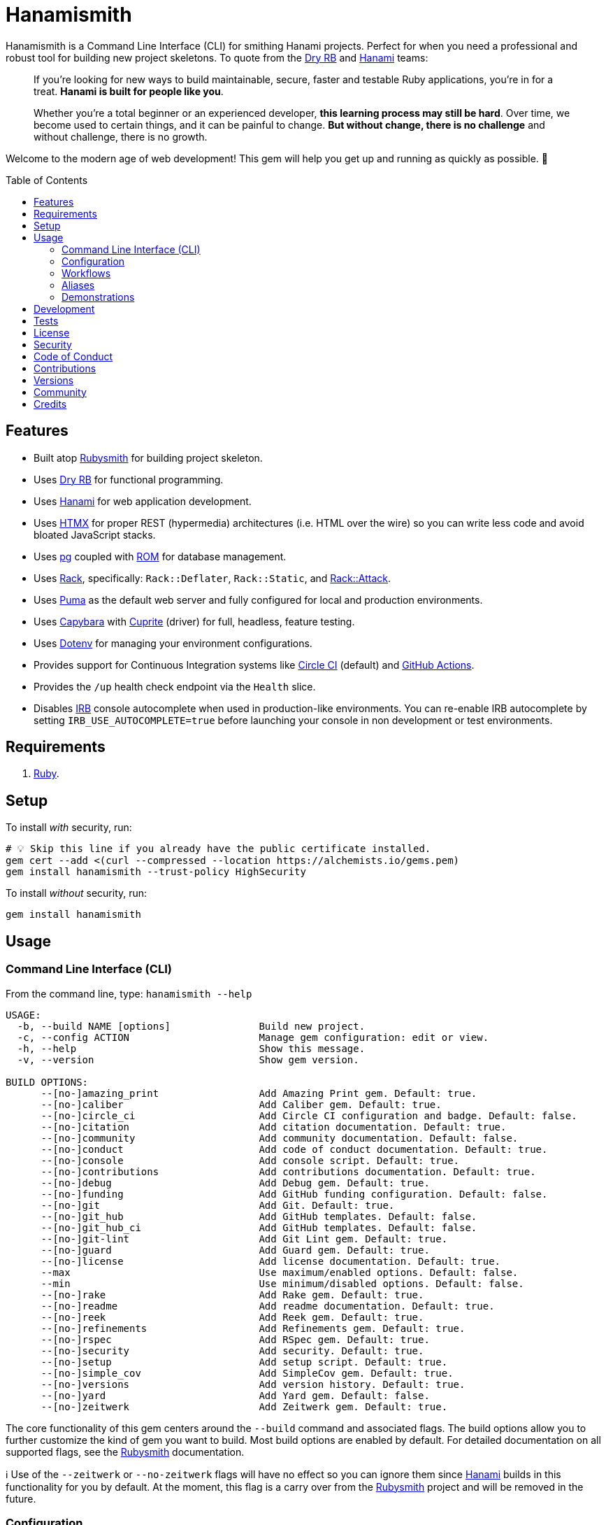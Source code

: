 :toc: macro
:toclevels: 5
:figure-caption!:

:capybara_link: link:https://github.com/teamcapybara/capybara[Capybara]
:cuprite_link: link:https://cuprite.rubycdp.com[Cuprite]
:dry_link: link:https://dry-rb.org[Dry RB]
:dotenv_link: link:https://github.com/bkeepers/dotenv[Dotenv]
:dotfiles_link: link:https://alchemists.io/projects/dotfiles[Dotfiles]
:hanami_link: link:https://hanamirb.org[Hanami]
:htmx_link: link:https://htmx.org[HTMX]
:pg_link: link:https://github.com/ged/ruby-pg[pg]
:puma_link: link:https://puma.io[Puma]
:rack_link: link:https://github.com/rack/rack[Rack]
:rom_link: link:https://rom-rb.org[ROM]
:rubysmith_link: link:https://alchemists.io/projects/rubysmith[Rubysmith]

= Hanamismith

Hanamismith is a Command Line Interface (CLI) for smithing Hanami projects. Perfect for when you need a professional and robust tool for building new project skeletons. To quote from the {dry_link} and {hanami_link} teams:
____
If you're looking for new ways to build maintainable, secure, faster and testable Ruby applications, you're in for a treat. *Hanami is built for people like you*.

Whether you're a total beginner or an experienced developer, *this learning process may still be hard*. Over time, we become used to certain things, and it can be painful to change. *But without change, there is no challenge* and without challenge, there is no growth.
____

Welcome to the modern age of web development! This gem will help you get up and running as quickly as possible. 🚀

toc::[]

== Features

* Built atop {rubysmith_link} for building project skeleton.
* Uses {dry_link} for functional programming.
* Uses {hanami_link} for web application development.
* Uses {htmx_link} for proper REST (hypermedia) architectures (i.e. HTML over the wire) so you can write less code and avoid bloated JavaScript stacks.
* Uses {pg_link} coupled with {rom_link} for database management.
* Uses {rack_link}, specifically: `Rack::Deflater`, `Rack::Static`, and link:https://github.com/rack/rack-attack[Rack::Attack].
* Uses {puma_link} as the default web server and fully configured for local and production environments.
* Uses {capybara_link} with {cuprite_link} (driver) for full, headless, feature testing.
* Uses {dotenv_link} for managing your environment configurations.
* Provides support for Continuous Integration systems like link:https://circleci.com[Circle CI] (default) and link:https://docs.github.com/en/actions[GitHub Actions].
* Provides the `/up` health check endpoint via the `Health` slice.
* Disables link:https://github.com/ruby/irb[IRB] console autocomplete when used in production-like environments. You can re-enable IRB autocomplete by setting `IRB_USE_AUTOCOMPLETE=true` before launching your console in non development or test environments.

== Requirements

. link:https://www.ruby-lang.org[Ruby].

== Setup

To install _with_ security, run:

[source,bash]
----
# 💡 Skip this line if you already have the public certificate installed.
gem cert --add <(curl --compressed --location https://alchemists.io/gems.pem)
gem install hanamismith --trust-policy HighSecurity
----

To install _without_ security, run:

[source,bash]
----
gem install hanamismith
----

== Usage

=== Command Line Interface (CLI)

From the command line, type: `hanamismith --help`

....
USAGE:
  -b, --build NAME [options]               Build new project.
  -c, --config ACTION                      Manage gem configuration: edit or view.
  -h, --help                               Show this message.
  -v, --version                            Show gem version.

BUILD OPTIONS:
      --[no-]amazing_print                 Add Amazing Print gem. Default: true.
      --[no-]caliber                       Add Caliber gem. Default: true.
      --[no-]circle_ci                     Add Circle CI configuration and badge. Default: false.
      --[no-]citation                      Add citation documentation. Default: true.
      --[no-]community                     Add community documentation. Default: false.
      --[no-]conduct                       Add code of conduct documentation. Default: true.
      --[no-]console                       Add console script. Default: true.
      --[no-]contributions                 Add contributions documentation. Default: true.
      --[no-]debug                         Add Debug gem. Default: true.
      --[no-]funding                       Add GitHub funding configuration. Default: false.
      --[no-]git                           Add Git. Default: true.
      --[no-]git_hub                       Add GitHub templates. Default: false.
      --[no-]git_hub_ci                    Add GitHub templates. Default: false.
      --[no-]git-lint                      Add Git Lint gem. Default: true.
      --[no-]guard                         Add Guard gem. Default: true.
      --[no-]license                       Add license documentation. Default: true.
      --max                                Use maximum/enabled options. Default: false.
      --min                                Use minimum/disabled options. Default: false.
      --[no-]rake                          Add Rake gem. Default: true.
      --[no-]readme                        Add readme documentation. Default: true.
      --[no-]reek                          Add Reek gem. Default: true.
      --[no-]refinements                   Add Refinements gem. Default: true.
      --[no-]rspec                         Add RSpec gem. Default: true.
      --[no-]security                      Add security. Default: true.
      --[no-]setup                         Add setup script. Default: true.
      --[no-]simple_cov                    Add SimpleCov gem. Default: true.
      --[no-]versions                      Add version history. Default: true.
      --[no-]yard                          Add Yard gem. Default: false.
      --[no-]zeitwerk                      Add Zeitwerk gem. Default: true.
....

The core functionality of this gem centers around the `--build` command and associated flags. The build options allow you to further customize the kind of gem you want to build. Most build options are enabled by default. For detailed documentation on all supported flags, see the link:https://alchemists.io/projects/rubysmith/#_build[Rubysmith] documentation.

ℹ️ Use of the `--zeitwerk` or `--no-zeitwerk` flags will have no effect so you can ignore them since {hanami_link} builds in this functionality for you by default. At the moment, this flag is a carry over from the {rubysmith_link} project and will be removed in the future.

=== Configuration

This gem can be configured via a global configuration:

....
$HOME/.config/hanamismith/configuration.yml
....

It can also be configured via link:https://alchemists.io/projects/xdg[XDG] environment
variables.

The default configuration is everything provided in the
link:https://alchemists.io/projects/rubysmith/#_configuration[Rubysmith].

Feel free to modify the default and save as your own custom `configuration.yml`. It is recommended that you provide common URLs for your project which would be all keys found in this section:

[source,yaml]
----
:project:
  :url:
    # Add sub-key values here.
----

When these values exist, you'll benefit from having this information added to your generated project documentation. Otherwise -- if these values are empty -- they are removed from new project generation entirely.

=== Workflows

When implementing and testing your project locally, a typical workflow might be:

[source,bash]
----
# Build new project
hanamismith --build demo

# Run code quality and test coverage checks
cd demo
bin/setup
bin/hanami db create
HANAMI_ENV=test hanami db create
bin/rake

# Develop (red, green, refactor)
bin/guard
git commit  # (repeat until finished with implementation)

# Run: With Overmind (recommended)
overmind start --port-step 10 --procfile Procfile.dev

# Run: Without Overmind
bin/hanami server

# Deploy
git push

# Help
bin/hanami --help
----

Once the server is running you can visit (or ping) the following endpoints:

* `/`: The default welcome page.
* `/up`: The health status of the application. This will be _green_ (200 OK) when the server is up or _red_ (503 Service Unavailable) when the server is down.

=== Aliases

For link:https://www.gnu.org/software/bash[Bash] users -- or other shell users -- you might find the following aliases helpful in reducing terminal keystrokes when using this gem:

[source,bash]
----
alias hsb="hanamismith --build"
alias hse="hanamismith --config edit"
alias hsh="hanamismith --help"
----

The above is what I use via my {dotfiles_link} project.

=== Demonstrations

For a fully working demonstration application -- as built by this gem -- check out the link:https://github.com/bkuhlmann/hemo[Hemo] project. Here's a quick screencast overview of this demonstration application in action:

video::https://alchemists.io/videos/projects/hemo/demo.mp4[poster=https://alchemists.io/images/projects/hemo/demo.png,width=800,height=450,role=focal_point]

In case you are not aware of link:https://hanamimastery.com[Hanami Mastery], now would be a good time to introduce you. link:https://hanamimastery.com/about[Seb Wilgosz] -- the creator of Hanami Mastery -- recently published link:https://hanamimastery.com/episodes/40-hanamismith[Episode 40] (see below) which features this gem. _Please note that multiple advancements have been applied since the original recording of this video_. That said, this'll give you another perspective on usage which you might enjoy:

video::V4QPZi3j7uY[youtube,role=video]

== Development

To contribute, run:

[source,bash]
----
git clone https://github.com/bkuhlmann/hanamismith
cd hanamismith
bin/setup
----

You can also use the IRB console for direct access to all objects:

[source,bash]
----
bin/console
----

== Tests

To test, run:

[source,bash]
----
bin/rake
----

== link:https://alchemists.io/policies/license[License]

== link:https://alchemists.io/policies/security[Security]

== link:https://alchemists.io/policies/code_of_conduct[Code of Conduct]

== link:https://alchemists.io/policies/contributions[Contributions]

== link:https://alchemists.io/projects/hanamismith/versions[Versions]

== link:https://alchemists.io/community[Community]

== Credits

* Built with link:https://alchemists.io/projects/gemsmith[Gemsmith].
* Engineered by link:https://alchemists.io/team/brooke_kuhlmann[Brooke Kuhlmann].
